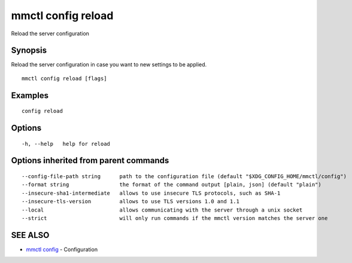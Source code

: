 .. _mmctl_config_reload:

mmctl config reload
-------------------

Reload the server configuration

Synopsis
~~~~~~~~


Reload the server configuration in case you want to new settings to be applied.

::

  mmctl config reload [flags]

Examples
~~~~~~~~

::

  config reload

Options
~~~~~~~

::

  -h, --help   help for reload

Options inherited from parent commands
~~~~~~~~~~~~~~~~~~~~~~~~~~~~~~~~~~~~~~

::

      --config-file-path string      path to the configuration file (default "$XDG_CONFIG_HOME/mmctl/config")
      --format string                the format of the command output [plain, json] (default "plain")
      --insecure-sha1-intermediate   allows to use insecure TLS protocols, such as SHA-1
      --insecure-tls-version         allows to use TLS versions 1.0 and 1.1
      --local                        allows communicating with the server through a unix socket
      --strict                       will only run commands if the mmctl version matches the server one

SEE ALSO
~~~~~~~~

* `mmctl config <mmctl_config.rst>`_ 	 - Configuration

